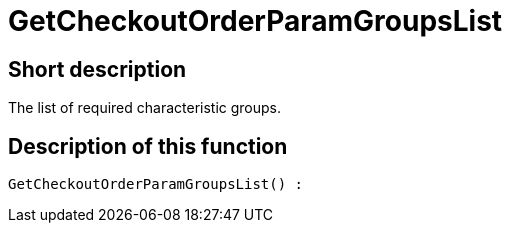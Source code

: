 = GetCheckoutOrderParamGroupsList
:lang: en
// include::{includedir}/_header.adoc[]
:keywords: GetCheckoutOrderParamGroupsList
:position: 10372

//  auto generated content Thu, 06 Jul 2017 00:09:49 +0200
== Short description

The list of required characteristic groups.

== Description of this function

[source,plenty]
----

GetCheckoutOrderParamGroupsList() :

----

